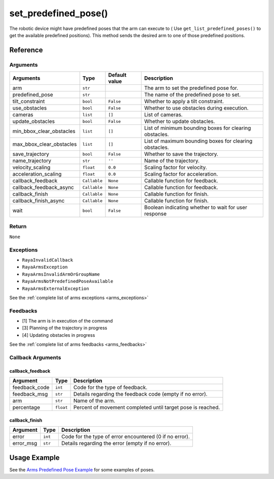=================================
set_predefined_pose()
=================================

.. raw:: html
    
    <hr/>

The robotic device might have predefined poses that the arm can execute
to ( Use ``get_list_predefined_poses()`` to get the available predefined
positions). This method sends the desired arm to one of those predefined
positions.

Reference
===========

Arguments
------------

+--------------------------+-----------------+-----------------+-----------------+
| Arguments                | Type            | Default value   | Description     |
+==========================+=================+=================+=================+
| arm                      | ``str``         |                 | The arm to set  |
|                          |                 |                 | the predefined  |
|                          |                 |                 | pose for.       |
+--------------------------+-----------------+-----------------+-----------------+
| predefined_pose          | ``str``         |                 | The name of the |
|                          |                 |                 | predefined pose |
|                          |                 |                 | to set.         |
+--------------------------+-----------------+-----------------+-----------------+
| tilt_constraint          | ``bool``        | ``False``       | Whether to      |
|                          |                 |                 | apply a tilt    |
|                          |                 |                 | constraint.     |
+--------------------------+-----------------+-----------------+-----------------+
| use_obstacles            | ``bool``        | ``False``       | Whether to use  |
|                          |                 |                 | obstacles       |
|                          |                 |                 | during          |
|                          |                 |                 | execution.      |
+--------------------------+-----------------+-----------------+-----------------+
| cameras                  | ``list``        | ``[]``          | List of         |
|                          |                 |                 | cameras.        |
+--------------------------+-----------------+-----------------+-----------------+
| update_obstacles         | ``bool``        | ``False``       | Whether to      |
|                          |                 |                 | update          |
|                          |                 |                 | obstacles.      |
+--------------------------+-----------------+-----------------+-----------------+
| min_bbox_clear_obstacles | ``list``        | ``[]``          | List of minimum |
|                          |                 |                 | bounding boxes  |
|                          |                 |                 | for clearing    |
|                          |                 |                 | obstacles.      |
+--------------------------+-----------------+-----------------+-----------------+
| max_bbox_clear_obstacles | ``list``        | ``[]``          | List of maximum |
|                          |                 |                 | bounding boxes  |
|                          |                 |                 | for clearing    |
|                          |                 |                 | obstacles.      |
+--------------------------+-----------------+-----------------+-----------------+
| save_trajectory          | ``bool``        | ``False``       | Whether to save |
|                          |                 |                 | the trajectory. |
+--------------------------+-----------------+-----------------+-----------------+
| name_trajectory          | ``str``         | ``''``          | Name of the     |
|                          |                 |                 | trajectory.     |
+--------------------------+-----------------+-----------------+-----------------+
| velocity_scaling         | ``float``       | ``0.0``         | Scaling factor  |
|                          |                 |                 | for velocity.   |
+--------------------------+-----------------+-----------------+-----------------+
| acceleration_scaling     | ``float``       | ``0.0``         | Scaling factor  |
|                          |                 |                 | for             |
|                          |                 |                 | acceleration.   |
+--------------------------+-----------------+-----------------+-----------------+
| callback_feedback        | ``Callable``    | ``None``        | Callable        |
|                          |                 |                 | function for    |
|                          |                 |                 | feedback.       |
+--------------------------+-----------------+-----------------+-----------------+
| callback_feedback_async  | ``Callable``    | ``None``        | Callable        |
|                          |                 |                 | function for    |
|                          |                 |                 | feedback.       |
+--------------------------+-----------------+-----------------+-----------------+
| callback_finish          | ``Callable``    | ``None``        | Callable        |
|                          |                 |                 | function for    |
|                          |                 |                 | finish.         |
+--------------------------+-----------------+-----------------+-----------------+
| callback_finish_async    | ``Callable``    | ``None``        | Callable        |
|                          |                 |                 | function for    |
|                          |                 |                 | finish.         |
+--------------------------+-----------------+-----------------+-----------------+
| wait                     | ``bool``        | ``False``       | Boolean         |
|                          |                 |                 | indicating      |
|                          |                 |                 | whether to wait |
|                          |                 |                 | for user        |
|                          |                 |                 | response        |
+--------------------------+-----------------+-----------------+-----------------+

Return
----------

``None``

Exceptions
------------

-  ``RayaInvalidCallback``
-  ``RayaArmsException``
-  ``RayaArmsInvalidArmOrGroupName``
-  ``RayaArmsNotPredefinedPoseAvailable``
-  ``RayaArmsExternalException``

See the :ref:`complete list of arms exceptions <arms_exceptions>`

Feedbacks
-----------

-  [1] The arm is in execution of the command
-  [3] Planning of the trajectory in progress
-  [4] Updating obstacles in progress

See the :ref:`complete list of arms feedbacks <arms_feedbacks>`

Callback Arguments
--------------------

callback_feedback
^^^^^^^^^^^^^^^^^

+-----------------------+-----------------------+-----------------------+
| Argument              | Type                  | Description           |
+=======================+=======================+=======================+
| feedback_code         | ``int``               | Code for the type of  |
|                       |                       | feedback.             |
+-----------------------+-----------------------+-----------------------+
| feedback_msg          | ``str``               | Details regarding the |
|                       |                       | feedback code (empty  |
|                       |                       | if no error).         |
+-----------------------+-----------------------+-----------------------+
| arm                   | ``str``               | Name of the arm.      |
+-----------------------+-----------------------+-----------------------+
| percentage            | ``float``             | Percent of movement   |
|                       |                       | completed until       |
|                       |                       | target pose is        |
|                       |                       | reached.              |
+-----------------------+-----------------------+-----------------------+

callback_finish
^^^^^^^^^^^^^^^

+-----------+---------+---------------------------------------------------------+
| Argument  | Type    | Description                                             |
+===========+=========+=========================================================+
| error     | ``int`` | Code for the type of error encountered (0 if no error). |
+-----------+---------+---------------------------------------------------------+
| error_msg | ``str`` | Details regarding the error (empty if no error).        |
+-----------+---------+---------------------------------------------------------+

Usage Example
===================

See the `Arms Predefined Pose Example <https://github.com/Unlimited-Robotics/pyraya_examples/tree/main/arms_set_predefined_pose>`__ for some examples of
poses.
